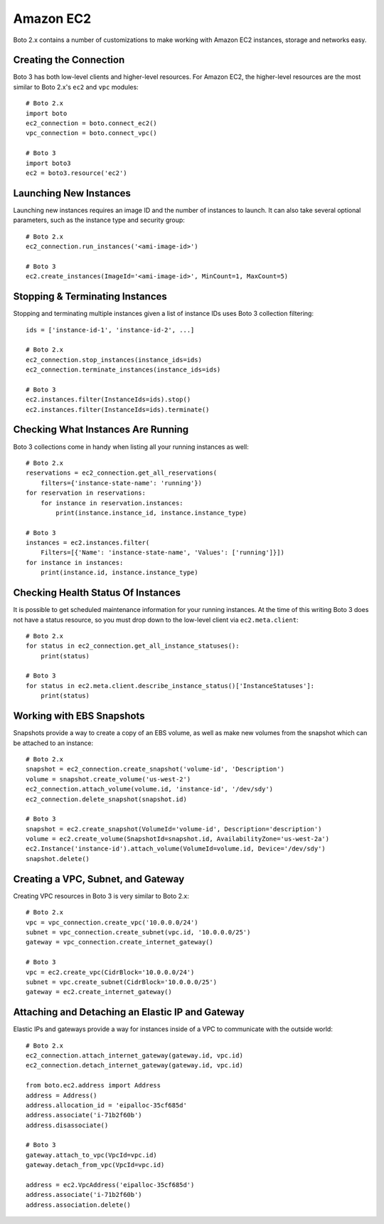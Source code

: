 .. _guide_migration_ec2:

Amazon EC2
==========
Boto 2.x contains a number of customizations to make working with Amazon EC2 instances, storage and networks easy.

Creating the Connection
-----------------------
Boto 3 has both low-level clients and higher-level resources. For Amazon EC2, the higher-level resources are the most similar to Boto 2.x's ``ec2`` and ``vpc`` modules::

    # Boto 2.x
    import boto
    ec2_connection = boto.connect_ec2()
    vpc_connection = boto.connect_vpc()

    # Boto 3
    import boto3
    ec2 = boto3.resource('ec2')

Launching New Instances
-----------------------
Launching new instances requires an image ID and the number of instances to launch. It can also take several optional parameters, such as the instance type and security group::

    # Boto 2.x
    ec2_connection.run_instances('<ami-image-id>')

    # Boto 3
    ec2.create_instances(ImageId='<ami-image-id>', MinCount=1, MaxCount=5)

Stopping & Terminating Instances
--------------------------------
Stopping and terminating multiple instances given a list of instance IDs uses Boto 3 collection filtering::

    ids = ['instance-id-1', 'instance-id-2', ...]

    # Boto 2.x
    ec2_connection.stop_instances(instance_ids=ids)
    ec2_connection.terminate_instances(instance_ids=ids)

    # Boto 3
    ec2.instances.filter(InstanceIds=ids).stop()
    ec2.instances.filter(InstanceIds=ids).terminate()

Checking What Instances Are Running
-----------------------------------
Boto 3 collections come in handy when listing all your running instances as well::

    # Boto 2.x
    reservations = ec2_connection.get_all_reservations(
        filters={'instance-state-name': 'running'})
    for reservation in reservations:
        for instance in reservation.instances:
            print(instance.instance_id, instance.instance_type)

    # Boto 3
    instances = ec2.instances.filter(
        Filters=[{'Name': 'instance-state-name', 'Values': ['running']}])
    for instance in instances:
        print(instance.id, instance.instance_type)

Checking Health Status Of Instances
-----------------------------------
It is possible to get scheduled maintenance information for your running instances. At the time of this writing Boto 3 does not have a status resource, so you must drop down to the low-level client via ``ec2.meta.client``::

    # Boto 2.x
    for status in ec2_connection.get_all_instance_statuses():
        print(status)

    # Boto 3
    for status in ec2.meta.client.describe_instance_status()['InstanceStatuses']:
        print(status)

Working with EBS Snapshots
--------------------------
Snapshots provide a way to create a copy of an EBS volume, as well as make new volumes from the snapshot which can be attached to an instance::

    # Boto 2.x
    snapshot = ec2_connection.create_snapshot('volume-id', 'Description')
    volume = snapshot.create_volume('us-west-2')
    ec2_connection.attach_volume(volume.id, 'instance-id', '/dev/sdy')
    ec2_connection.delete_snapshot(snapshot.id)

    # Boto 3
    snapshot = ec2.create_snapshot(VolumeId='volume-id', Description='description')
    volume = ec2.create_volume(SnapshotId=snapshot.id, AvailabilityZone='us-west-2a')
    ec2.Instance('instance-id').attach_volume(VolumeId=volume.id, Device='/dev/sdy')
    snapshot.delete()

Creating a VPC, Subnet, and Gateway
-----------------------------------
Creating VPC resources in Boto 3 is very similar to Boto 2.x::

    # Boto 2.x
    vpc = vpc_connection.create_vpc('10.0.0.0/24')
    subnet = vpc_connection.create_subnet(vpc.id, '10.0.0.0/25')
    gateway = vpc_connection.create_internet_gateway()

    # Boto 3
    vpc = ec2.create_vpc(CidrBlock='10.0.0.0/24')
    subnet = vpc.create_subnet(CidrBlock='10.0.0.0/25')
    gateway = ec2.create_internet_gateway()

Attaching and Detaching an Elastic IP and Gateway
-------------------------------------------------
Elastic IPs and gateways provide a way for instances inside of a VPC to communicate with the outside world::

    # Boto 2.x
    ec2_connection.attach_internet_gateway(gateway.id, vpc.id)
    ec2_connection.detach_internet_gateway(gateway.id, vpc.id)

    from boto.ec2.address import Address
    address = Address()
    address.allocation_id = 'eipalloc-35cf685d'
    address.associate('i-71b2f60b')
    address.disassociate()

    # Boto 3
    gateway.attach_to_vpc(VpcId=vpc.id)
    gateway.detach_from_vpc(VpcId=vpc.id)

    address = ec2.VpcAddress('eipalloc-35cf685d')
    address.associate('i-71b2f60b')
    address.association.delete()
